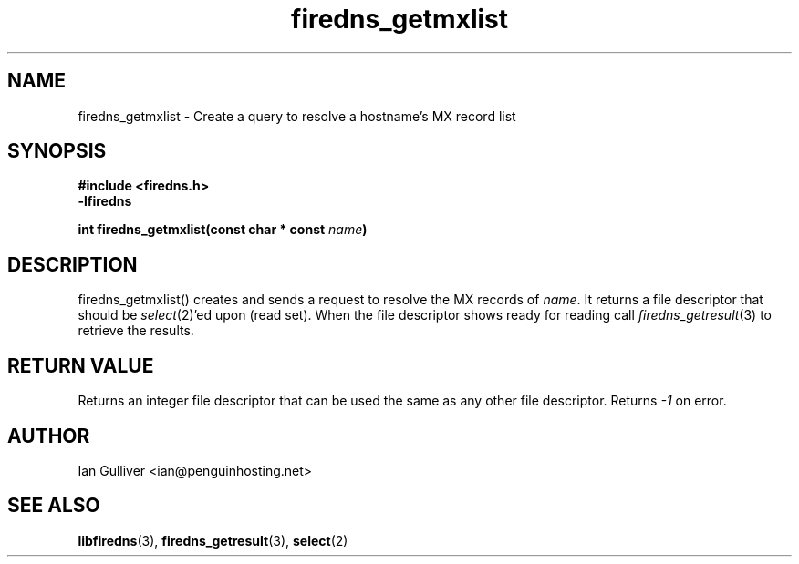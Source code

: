 .\" (C) 2002 Ian Gulliver
.TH firedns_getmxlist 3 2003-07-29
.SH NAME
firedns_getmxlist \- Create a query to resolve a hostname's MX record list
.SH SYNOPSIS
.B #include <firedns.h>
.br
.B -lfiredns
.LP
.BI "int firedns_getmxlist(const char * const " "name" ")"
.SH DESCRIPTION
firedns_getmxlist() creates and sends a request to resolve
the MX records of
.IR name .
It returns a file descriptor that should be
.IR select (2)'ed
upon (read set).  When the file descriptor shows ready
for reading call
.IR firedns_getresult (3)
to retrieve the results.
.SH RETURN VALUE
Returns an integer file descriptor that can be used the
same as any other file descriptor.  Returns
.I -1
on error.
.SH AUTHOR
Ian Gulliver <ian@penguinhosting.net>
.SH SEE ALSO
.BR libfiredns (3),
.BR firedns_getresult (3),
.BR select (2)
